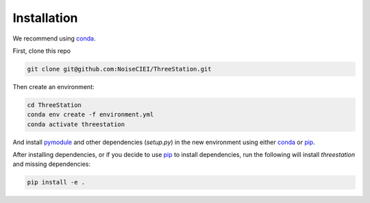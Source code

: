Installation
============

We recommend using conda_.

First, clone this repo

.. code-block:: shell

    git clone git@github.com:NoiseCIEI/ThreeStation.git

Then create an environment:

.. code-block:: shell

    cd ThreeStation
    conda env create -f environment.yml
    conda activate threestation

And install `pymodule <https://github.com/shane-d-zhang/pymodule>`__
and other dependencies (`setup.py`) in the new environment
using either conda_ or pip_.

After installing dependencies, or if you decide to use pip_
to install dependencies, run the following will install `threestation`
and missing dependencies:

.. code-block:: shell

    pip install -e .


.. _conda: https://docs.conda.io/projects/conda/en/latest/user-guide/install/download.html#anaconda-or-miniconda
.. _pip: https://pip.pypa.io/en/stable/
